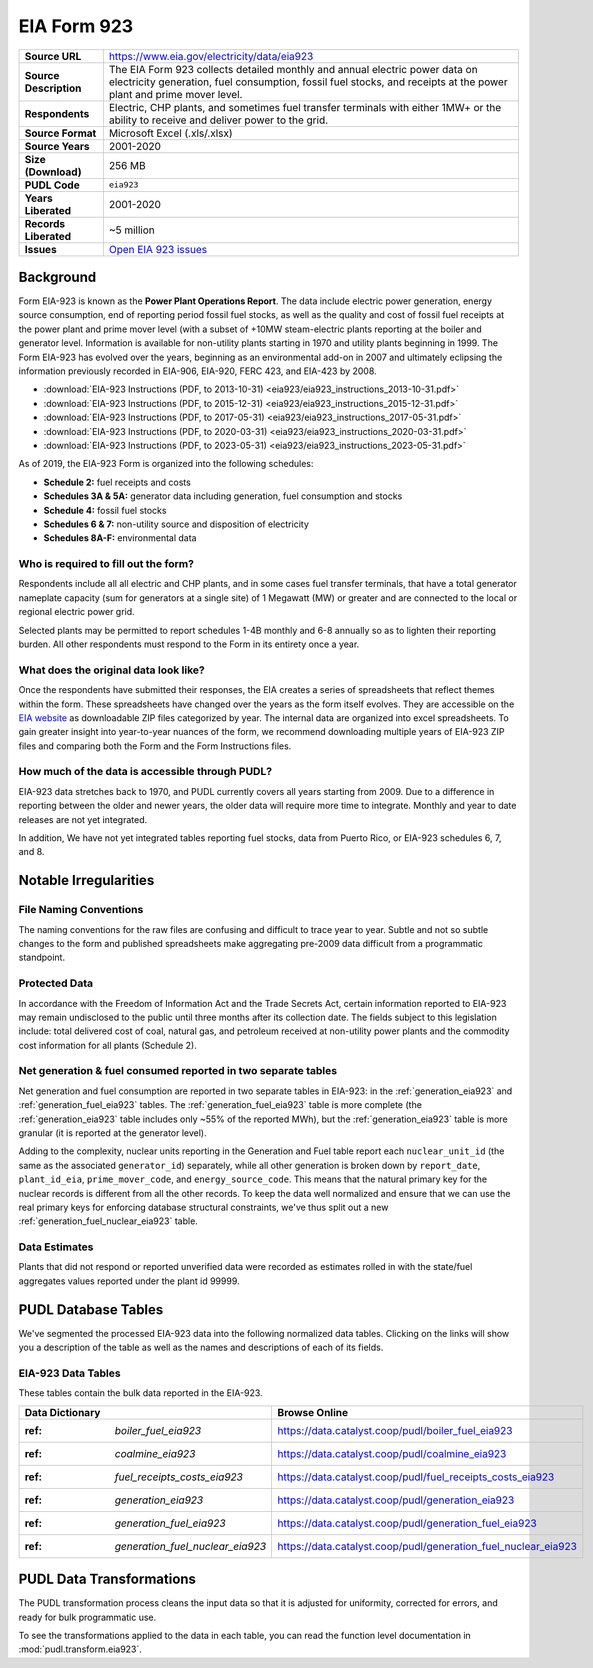 ===============================================================================
EIA Form 923
===============================================================================

.. list-table::
   :widths: auto
   :header-rows: 0
   :stub-columns: 1

   * - Source URL
     - https://www.eia.gov/electricity/data/eia923
   * - Source Description
     - The EIA Form 923 collects detailed monthly and annual electric power data on electricity generation, fuel consumption, fossil fuel stocks, and receipts at the power plant and prime mover level.
   * - Respondents
     - Electric, CHP plants, and sometimes fuel transfer terminals with
       either 1MW+ or the ability to receive and deliver power to the grid.
   * - Source Format
     - Microsoft Excel (.xls/.xlsx)
   * - Source Years
     - 2001-2020
   * - Size (Download)
     - 256 MB
   * - PUDL Code
     - ``eia923``
   * - Years Liberated
     - 2001-2020
   * - Records Liberated
     - ~5 million
   * - Issues
     - `Open EIA 923 issues <https://github.com/catalyst-cooperative/pudl/issues?utf8=%E2%9C%93&q=is%3Aissue+is%3Aopen+label%3Aeia923>`__


Background
^^^^^^^^^^

Form EIA-923 is known as the **Power Plant Operations Report**. The data include
electric power generation, energy source consumption, end of reporting period fossil
fuel stocks, as well as the quality and cost of fossil fuel receipts at the power
plant and prime mover level (with a subset of +10MW steam-electric plants reporting
at the boiler and generator level. Information is available for non-utility plants
starting in 1970 and utility plants beginning in 1999. The Form EIA-923 has evolved
over the years, beginning as an environmental add-on in 2007 and ultimately eclipsing
the information previously recorded in EIA-906, EIA-920, FERC 423, and EIA-423 by
2008.

* :download:`EIA-923 Instructions (PDF, to 2013-10-31)
  <eia923/eia923_instructions_2013-10-31.pdf>`
* :download:`EIA-923 Instructions (PDF, to 2015-12-31)
  <eia923/eia923_instructions_2015-12-31.pdf>`
* :download:`EIA-923 Instructions (PDF, to 2017-05-31)
  <eia923/eia923_instructions_2017-05-31.pdf>`
* :download:`EIA-923 Instructions (PDF, to 2020-03-31)
  <eia923/eia923_instructions_2020-03-31.pdf>`
* :download:`EIA-923 Instructions (PDF, to 2023-05-31)
  <eia923/eia923_instructions_2023-05-31.pdf>`

As of 2019, the EIA-923 Form is organized into the following schedules:

* **Schedule 2:** fuel receipts and costs
* **Schedules 3A & 5A:** generator data including generation, fuel consumption and
  stocks
* **Schedule 4:** fossil fuel stocks
* **Schedules 6 & 7:** non-utility source and disposition of electricity
* **Schedules 8A-F:** environmental data

Who is required to fill out the form?
-------------------------------------
Respondents include all all electric and CHP plants, and in some cases fuel transfer
terminals, that have a total generator nameplate capacity (sum for generators at a
single site) of 1 Megawatt (MW) or greater and are connected to the local or regional
electric power grid.

Selected plants may be permitted to report schedules 1-4B monthly and 6-8 annually so as
to lighten their reporting burden. All other respondents must respond to the Form in its
entirety once a year.

What does the original data look like?
--------------------------------------
Once the respondents have submitted their responses, the EIA creates a series of
spreadsheets that reflect themes within the form. These spreadsheets have changed over
the years as the form itself evolves. They are accessible on the `EIA website
<https://www.eia.gov/electricity/data/eia923>`__ as downloadable ZIP files categorized
by year. The internal data are organized into excel spreadsheets. To gain greater
insight into year-to-year nuances of the form, we recommend downloading multiple years
of EIA-923 ZIP files and comparing both the Form and the Form Instructions files.

How much of the data is accessible through PUDL?
------------------------------------------------
EIA-923 data stretches back to 1970, and PUDL currently covers all years starting from
2009. Due to a difference in reporting between the older and newer years, the older data
will require more time to integrate. Monthly and year to date releases are not yet
integrated.

In addition, We have not yet integrated tables reporting fuel stocks, data from Puerto
Rico, or EIA-923 schedules 6, 7, and 8.

Notable Irregularities
^^^^^^^^^^^^^^^^^^^^^^

File Naming Conventions
-----------------------
The naming conventions for the raw files are confusing and difficult to trace year to
year. Subtle and not so subtle changes to the form and published spreadsheets make
aggregating pre-2009 data difficult from a programmatic standpoint.

Protected Data
--------------
In accordance with the Freedom of Information Act and the Trade Secrets Act, certain
information reported to EIA-923 may remain undisclosed to the public until three months
after its collection date. The fields subject to this legislation include: total
delivered cost of coal, natural gas, and petroleum received at non-utility power plants
and the commodity cost information for all plants (Schedule 2).

Net generation & fuel consumed reported in two separate tables
--------------------------------------------------------------
Net generation and fuel consumption are reported in two separate tables in EIA-923:
in the :ref:`generation_eia923` and :ref:`generation_fuel_eia923` tables. The
:ref:`generation_fuel_eia923` table is more complete (the :ref:`generation_eia923`
table includes only ~55% of the reported MWh), but the :ref:`generation_eia923` table
is more granular (it is reported at the generator level).

Adding to the complexity, nuclear units reporting in the Generation and Fuel table
report each ``nuclear_unit_id`` (the same as the associated ``generator_id``)
separately, while all other generation is broken down by ``report_date``,
``plant_id_eia``, ``prime_mover_code``, and ``energy_source_code``. This means that the
natural primary key for the nuclear records is different from all the other records. To
keep the data well normalized and ensure that we can use the real primary keys for
enforcing database structural constraints, we've thus split out a new
:ref:`generation_fuel_nuclear_eia923` table.

Data Estimates
--------------
Plants that did not respond or reported unverified data were recorded as estimates
rolled in with the state/fuel aggregates values reported under the plant id 99999.

PUDL Database Tables
^^^^^^^^^^^^^^^^^^^^
We've segmented the processed EIA-923 data into the following normalized data tables.
Clicking on the links will show you a description of the table as well as the names and
descriptions of each of its fields.

EIA-923 Data Tables
-------------------
These tables contain the bulk data reported in the EIA-923.

.. list-table::
   :header-rows: 1
   :widths: auto

   * - Data Dictionary
     - Browse Online
   * - :ref: `boiler_fuel_eia923`
     - https://data.catalyst.coop/pudl/boiler_fuel_eia923
   * - :ref: `coalmine_eia923`
     - https://data.catalyst.coop/pudl/coalmine_eia923
   * - :ref: `fuel_receipts_costs_eia923`
     - https://data.catalyst.coop/pudl/fuel_receipts_costs_eia923
   * - :ref: `generation_eia923`
     - https://data.catalyst.coop/pudl/generation_eia923
   * - :ref: `generation_fuel_eia923`
     - https://data.catalyst.coop/pudl/generation_fuel_eia923
   * - :ref: `generation_fuel_nuclear_eia923`
     - https://data.catalyst.coop/pudl/generation_fuel_nuclear_eia923


PUDL Data Transformations
^^^^^^^^^^^^^^^^^^^^^^^^^

The PUDL transformation process cleans the input data so that it is adjusted for
uniformity, corrected for errors, and ready for bulk programmatic use.

To see the transformations applied to the data in each table, you can read the
function level documentation in :mod:`pudl.transform.eia923`.
